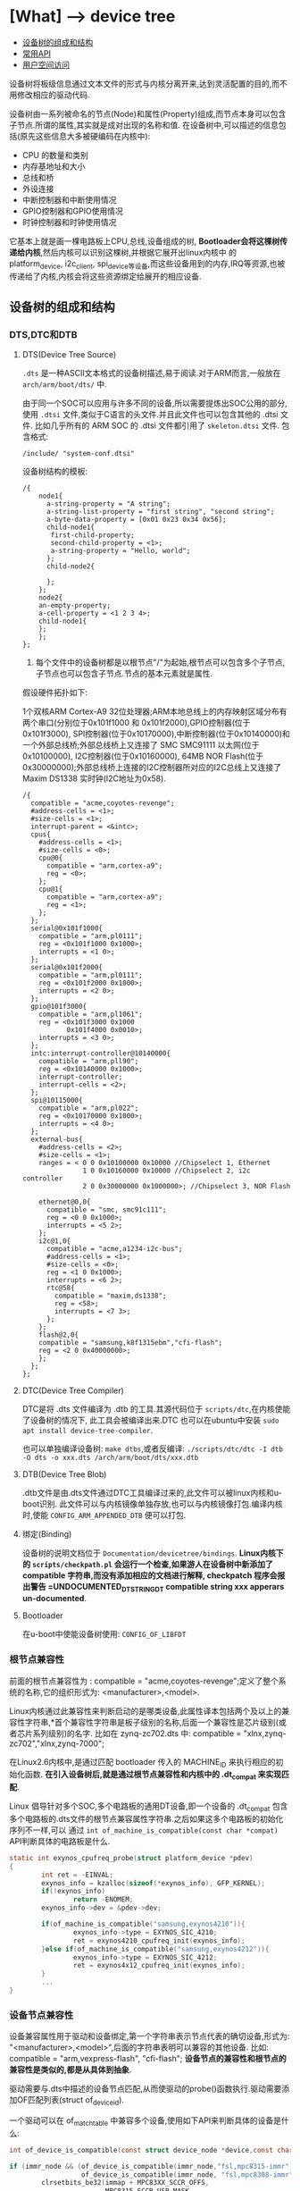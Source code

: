 * [What] --> device tree

- [[#设备树的组成和结构][设备树的组成和结构]]
- [[#常用API][常用API]]
- [[#用户空间访问][用户空间访问]]

设备树将板级信息通过文本文件的形式与内核分离开来,达到灵活配置的目的,而不用修改相应的驱动代码.

设备树由一系列被命名的节点(Node)和属性(Property)组成,而节点本身可以包含子节点.所谓的属性,其实就是成对出现的名称和值.
在设备树中,可以描述的信息包括(原先这些信息大多被硬编码在内核中):
- CPU 的数量和类别
- 内存基地址和大小
- 总线和桥
- 外设连接
- 中断控制器和中断使用情况
- GPIO控制器和GPIO使用情况
- 时钟控制器和时钟使用情况
它基本上就是画一棵电路板上CPU,总线,设备组成的树, *Bootloader会将这棵树传递给内核*,然后内核可以识别这棵树,并根据它展开出linux内核中
的 platform_device, i2c_client, spi_device等设备,而这些设备用到的内存,IRQ等资源,也被传递给了内核,内核会将这些资源绑定给展开的相应设备.
** 设备树的组成和结构
*** DTS,DTC和DTB
**** DTS(Device Tree Source)
=.dts= 是一种ASCII文本格式的设备树描述,易于阅读.对于ARM而言,一般放在 =arch/arm/boot/dts/= 中.

由于同一个SOC可以应用与许多不同的设备,所以需要提炼出SOC公用的部分,使用 =.dtsi= 文件,类似于C语言的头文件.并且此文件也可以包含其他的 .dtsi 文件.
比如几乎所有的 ARM SOC 的 .dtsi 文件都引用了 =skeleton.dtsi= 文件.
包含格式:
#+begin_example
/include/ "system-conf.dtsi"
#+end_example

设备树结构的模板:
#+begin_example
/{
    node1{
      a-string-property = "A string";
      a-string-list-property = "first string", "second string";
      a-byte-data-property = [0x01 0x23 0x34 0x56];
      child-node1{
       first-child-property;
       second-child-property = <1>;
       a-string-property = "Hello, world";
      };
      child-node2{
      
      };
    };
    node2{
    an-empty-property;
    a-cell-property = <1 2 3 4>;
    child-node1{
    };
    };
};
#+end_example
1. 每个文件中的设备树都是以根节点"/"为起始,根节点可以包含多个子节点,子节点也可以包含子节点.节点的基本元素就是属性.

假设硬件拓扑如下:

1个双核ARM Cortex-A9 32位处理器;ARM本地总线上的内存映射区域分布有两个串口(分别位于0x101f1000 和 0x101f2000),GPIO控制器(位于0x101f3000),
SPI控制器(位于0x10170000),中断控制器(位于0x10140000)和一个外部总线桥;外部总线桥上又连接了 SMC SMC91111 以太网(位于 0x10100000), I2C控制器(位于0x10160000),
64MB NOR Flash(位于0x30000000);外部总线桥上连接的I2C控制器所对应的I2C总线上又连接了Maxim DS1338 实时钟(I2C地址为0x58).
#+begin_example
/{
  compatible = "acme,coyotes-revenge";
  #address-cells = <1>;
  #size-cells = <1>;
  interrupt-parent = <&intc>;
  cpus{
    #address-cells = <1>;
    #size-cells = <0>;
    cpu@0{
      compatible = "arm,cortex-a9";
      reg = <0>;
    };
    cpu@1{
      compatible = "arm,cortex-a9";
      reg = <1>;
    };
  };
  serial@0x101f1000{
    compatible = "arm,pl0111";
    reg = <0x101f1000 0x1000>;
    interrupts = <1 0>;
  };
  serial@0x101f2000{
    compatible = "arm,pl0111";
    reg = <0x101f2000 0x1000>;
    interrupts = <2 0>;
  };
  gpio@101f3000{
    compatible = "arm,pl1061";
    reg = <0x101f3000 0x1000
           0x101f4000 0x0010>;
    interrupts = <3 0>;
  };
  intc:interrupt-controller@10140000{
    compatible = "arm,pll90";
    reg = <0x10140000 0x1000>;
    interrupt-controller;
    interrupt-cells = <2>;
  };
  spi@10115000{
    compatible = "arm,pl022";
    reg = <0x10170000 0x1000>;
    interrupts = <4 0>;
  };
  external-bus{
    #address-cells = <2>;
    #size-cells = <1>;
    ranges = < 0 0 0x10100000 0x10000 //Chipselect 1, Ethernet
               1 0 0x10160000 0x10000 //Chipselect 2, i2c controller
               2 0 0x30000000 0x1000000>; //Chipselect 3, NOR Flash

    ethernet@0,0{
      compatible = "smc, smc91c111";
      reg = <0 0 0x1000>;
      interrupts = <5 2>;
    };
    i2c@1,0{
      compatible = "acme,a1234-i2c-bus";
      #address-cells = <1>;
      #size-cells = <0>;
      reg = <1 0 0x1000>;
      interrupts = <6 2>;
      rtc@58{
        compatible = "maxim,ds1338";
        reg = <58>;
        interrupts = <7 3>;
      };
    };
    flash@2,0{
    compatible = "samsung,k8f1315ebm","cfi-flash";
    reg = <2 0 0x40000000>;
    };
  };
};
#+end_example

**** DTC(Device Tree Compiler)
DTC是将 .dts 文件编译为 .dtb 的工具.其源代码位于 =scripts/dtc=,在内核使能了设备树的情况下,
此工具会被编译出来.DTC 也可以在ubuntu中安装 =sudo apt install device-tree-compiler=.

也可以单独编译设备树: =make dtbs=,或者反编译: =./scripts/dtc/dtc -I dtb -O dts -o xxx.dts /arch/arm/boot/dts/xxx.dtb=

**** DTB(Device Tree Blob)
.dtb文件是由.dts文件通过DTC工具编译过来的,此文件可以被linux内核和u-boot识别.
此文件可以与内核镜像单独存放,也可以与内核镜像打包.编译内核时,使能 =CONFIG_ARM_APPENDED_DTB= 便可以打包.
**** 绑定(Binding)
设备树的说明文档位于 =Documentation/devicetree/bindings=.
*Linux内核下的 =scripts/checkpath.pl= 会运行一个检查,如果游人在设备树中新添加了 compatible 字符串,而没有添加相应的文档进行解释, checkpatch 程序会报出警告 =UNDOCUMENTED_DT_STRINGDT compatible string xxx
apperars un-documented*.
**** Bootloader
在u-boot中使能设备树使用: =CONFIG_OF_LIBFDT=

*** 根节点兼容性
前面的根节点兼容性为 :  compatible = "acme,coyotes-revenge";定义了整个系统的名称,它的组织形式为: <manufacturer>,<model>.

Linux内核通过此兼容性来判断启动的是哪类设备,此属性译本包括两个及以上的兼容性字符串,*首个兼容性字符串是板子级别的名称,后面一个兼容性是芯片级别(或者芯片系列级别)的名字.
比如在 zynq-zc702.dts 中: compatible = "xlnx,zynq-zc702","xlnx,zynq-7000";

在Linux2.6内核中,是通过匹配 bootloader 传入的 MACHINE_ID 来执行相应的初始化函数. *在引入设备树后,就是通过根节点兼容性和内核中的 .dt_compat 来实现匹配*.

Linux 倡导针对多个SOC,多个电路板的通用DT设备,即一个设备的 .dt_compat 包含多个电路板的.dts文件的根节点兼容属性字符串.之后如果这多个电路板的初始化序列不一样,可以
通过 =int of_machine_is_compatible(const char *compat)= API判断具体的电路板是什么.
#+BEGIN_SRC C
static int exynos_cpufreq_probe(struct platform_device *pdev)
{
        int ret = -EINVAL;
        exynos_info = kzalloc(sizeof(*exynos_info), GFP_KERNEL);
        if(!exynos_info)
                return -ENOMEM;
        exynos_info->dev = &pdev->dev;

        if(of_machine_is_compatible("samsung,exynos4210")){
                exynos_info->type = EXYNOS_SIC_4210;
                ret = exynos4210_cpufreq_init(exynos_info);
        }else if(of_machine_is_compatible("samsung,exynos4212")){
                exynos_info->type = EXYNOS_SIC_4212;
                ret = exynos4x12_cpufreq_init(exynos_info);
        }
        ...
}
#+END_SRC
*** 设备节点兼容性
设备兼容属性用于驱动和设备绑定,第一个字符串表示节点代表的确切设备,形式为: "<manufacturer>,<model>",后面的字符串表明可以兼容的其他设备.
比如: compatible = "arm,vexpress-flash", "cfi-flash"; *设备节点的兼容性和根节点的兼容性是类似的,都是从具体到抽象*.

驱动需要与.dts中描述的设备节点匹配,从而使驱动的probe()函数执行.驱动需要添加OF匹配列表(struct of_device_id).

一个驱动可以在 of_match_table 中兼容多个设备,使用如下API来判断具体的设备是什么:
#+BEGIN_SRC C
int of_device_is_compatible(const struct device_node *device,const char *compat);

if (immr_node && (of_device_is_compatible(immr_node,"fsl,mpc8315-immr") ||
                  of_device_is_compatible(immr_node, "fsl,mpc8308-immr")))
        clrsetbits_be32(immap + MPC83XX_SCCR_OFFS,
                        MPC8315_SCCR_USB_MASK,
                        MPC8315_SCCR_USB_DRCM_01);
else
        clrsetbits_be32(immap + MPC83XX_SCCR_OFFS,
                        MPC83XX_SCCR_USB_MASK,
                        MPC83XX_SCCR_USB_DRCM_11);
#+END_SRC

除了使用 of_device_is_compatible() 以外,还可以使用 *私有数据绑定的方法* 来匹配不同的设备.
#+BEGIN_SRC C
struct l2c_init_data{
        const char *type;
        unsigned num_lock;
        .....
};
#define L2C_ID(name, fns) {.compatible = name, .data = (void *)&fns}
static const struct of_device_id l2x0_ids[] __initconst = {
        L2C_ID("arm,l210-cache", of_l2c210_data),
        L2C_ID("arm,l220-cache", of_l2c220_data),
        ....
};
int __init l2x0_of_init(u32 aux_val, u32 aux_mask)
{
        const struct l2c_init_data *data;
        struct device_node *np;
        np = of_find_matching_node(NULL, l2x0_ids);
        if(!np)
                return -ENODEV;
        ....
                data = of_match_node(l2x0_ids, np)->data;
};
#+END_SRC
通过这种方法,驱动可以把与某个设备兼容的私有数据寻找出来,体现了一种面向对象的设计思想,避免了大量的 if,else.

*** 设备节点及lable命名
[[https://www.power.org][命名规范]]
节点命名的格式: <name>[@<unit-address>]; <>中的内容是必选,[]中作为可选.
- <name> 为ASCII 字符串,多个同类设备节点的name可以一样,但unit-address要不一样.
- @<unit-address> 为设备的起始地址.也经常在对应节点的 reg 属性中给出.对于挂在内存空间的设备,此地址直接代表在内存中的地址.
对于挂在I2C总线上的外设,@后面一般跟的是从设备的I2C地址.

可以给设备节点添加 label,之后可以通过 &label 的形式访问这个label.

同时设备树支持C语言的预处理过程,所以设备树中可以包含头文件并使用宏定义.

*** 地址编码
**** address-cells,size-cells
#+begin_example
#address-cells = <num>;
#size-cells = <num>;
#+end_example
代表 reg 属性的 *每一对表现格式*,是由几个地址配几个范围.
*注意*:
在当前节点下所设置的这两个属性, *只影响到子节点*.

**** reg
- 格式: reg = <address1 length1 [address2 length2] [address3 length3] ..>;
其中 address length 代表设备的起始地址及其使用范围.
address 为一个或多个的32位整型(即 cell),length则意味着从 address 到 address+length-1.
**** ranges
如果设备经过总线桥与CPU连接,其 address 往往需要经过转换才能对应CPU的内存映射.
如之前的 external-bus 所示:
#+begin_example
ranges = <0 0 0x10100000 0x10000
          1 0 0x10160000 0x10000
          2 0 0x30000000 0x1000000>;
#+end_example
ranges 是地址转换表,其中的每个项目是一个子地址,父地址以及在子地址空间的大小映射.
*映射表中的子地址,父地址分别采用子地址空间的 #address-cells 和父地址空间的 #address-cells.*

对于本例而言,子地址空间的 #address-cells = 2,父地址空间的 #address-cells = 1,因此 0 0 0x10100000 0x10000
的前2个cell为 external-bus 桥后external-bus上片选0偏移为0,第3个cell表示external-bus上片选0偏移0的地址空间被映射到CPU
的本地总线的 0x10100000 位置,第4个cell表示映射的大小为0x10000.
*** 中断连接
对于中断控制器而言,它提供如下属性:
- interrupt-controller 此属性为空,中断控制器应该加上此属性表明自己的身份
- #interrupt-cells = <num> 与#address-cells 和 #size-cells 相似,表明连接此中断控制器的设备的中断属性的cell大小
对于普通设备,与中断相关的属性还包括:
- interrupt-parent = <&intc> 指定此设备所依附的中断控制器的 phandle,当节点没有此属性时,则从父节点继承.
- interrupt = <val> 指定中断号,触发方式等.其值的个数由 interrupt-cells 指定,而具体的意义由驱动决定.在相应的绑定文档也会说明
一个设备还可能会用到多个中断号.对于ARM GIC而言,若某设备使用了 SPI的168,169号两个中断,且都是高电平触发,则定义为 interrupts = <0 168 4>,<0 169 4>;
获取中断号可以通过 =platform_get_irq= 直接获取,也可以通过名称获取,如下:
#+BEGIN_SRC C
edma0: dma-controller@40018000{
        #dma-cells = <2>;
        compatible = "fsl,vf610-edma";
        reg = <0x40018000 0x2000>,
                <0x40024000 0x1000>,
                <0x40025000 0x1000>;
        interrupts = <0 8 IRQ_TYPE_LEVEL_HIGH>,
                <0 9 IRQ_TYPE_LEVEL_HIGH>;
        interrupt-names = "edma-tx","edma-err";
        dma-channels = <32>;
        clock-names = "dmamux0","dmamux1";
        ....
};
static int
fsl_edma_irq_init(struct platform_device *pdev,struct fsl_edma_engine *fsl_edma)
{
        fsl_edma->txirq = platform_get_irq_byname(pdev,"edma-tx");
        fsl_edma->errirq = platform_get_irq_byname(pdev,"edma-err");
}

#+END_SRC
*** GPIO,时钟,pinmux连接
**** GPIO
对于CPIO控制器而言,其对应的设备节点需要声明 =gpio-controller= 属性,并设置 =#gpio-cells= 大小.
#gpio-cells 中第一个cell为GPIO号,第2个为GPIO极性.
#+begin_example
gpio0: gpio@e00a000{
  compatible = "xlnx,zynq-gpio-1.0";
  #gpio-cells = <2>;
  #interrupt-cells = <2>;
  clocks = <&clkc 42>;
  gpio-controller;
  interrupt-controller;
  interrupt-parent = <&intc>;
  interrupts = <0 20 4>;
  reg = <0xe000a000 0x1000>;
};
#+end_example
使用GPIO设备则通过定义命名 xxx-gpios 属性来引用GPIO控制器的设备节点,
#+begin_example
sdhci@c8000400{
status = "okay";
cd-gpios = <&gpio01 0>;
wp-gpios = <&gpio02 0>;
power-gpios = <&gpio03 0>;
bus-width = <4>;
};
#+end_example
设备驱动通过如下方法来获取GPIO:
#+BEGIN_SRC C

//在.dts和设备驱动不关心GPIO名字的情况下,也可以通过of_get_gpio() 获取
static inline int of_get_gpio(struct device_node *np,int index);

static inline int of_get_named_gpio(struct device_node *np, const char *propname, int index);

cd_gpio = of_get_named_gpio(np, "cd-gpios", 0);
wp_gpio = of_get_named_gpio(np, "wp-gpios", 0);
power_gpio = of_get_named_gpio(np, "power-gpios", 0);
#+END_SRC
**** 时钟
与GPIO类似,时钟控制器的节点被使用时钟的模块引用:
#+begin_example
clocks = <&clks 138>,<&clks 140>,<&clks 141>;//数字与相应时钟驱动中的CLK表的顺序对应
clock-names = "uart","general","noc";
#+end_example
而驱动中则使用上述的clock-names属性作为clk_get()或devm_clk_get()的第二个参数来申请时钟:
#+BEGIN_SRC C
devm_clk_get(&pdev-dev, "general");
#+END_SRC
CLK表作为宏定义到了 =arch/arm/boot/dts/include/dt-bindings/clock= 中,所以设备树也可以使用宏来引用.
** 常用API
*** 寻找节点
#+BEGIN_SRC C
//一般from和type为NULL,查找与compatible匹配的节点
struct device_node *of_find_compatible_node(struct device_node *from, const char *type,
                                            const char *compatible);
#+END_SRC
*** 读取属性
#+BEGIN_SRC C
//从节点np处获取propname属性的值并存储于缓存 out_values
int of_property_read_u8_array(const struct device_node *np,const char *propname,
                              u8 *out_values, size_t sz);
int of_property_read_u16_array(const struct device_node *np,const char *propname,
                              u16 *out_values, size_t sz);
int of_property_read_u32_array(const struct device_node *np,const char *propname,
                              u32 *out_values, size_t sz);
int of_property_read_u64_array(const struct device_node *np,const char *propname,
                              u64 *out_values, size_t sz);


//从节点np处获取propname属性的一个值并存储于缓存 out_values
int of_property_read_u8(const struct device_node *np,const char *propname,
                         u8 *out_values);
int of_property_read_u16(const struct device_node *np,const char *propname,
                         u16 *out_values);
int of_property_read_u32(const struct device_node *np,const char *propname,
                         u32 *out_values);
int of_property_read_u64(const struct device_node *np,const char *propname,
                              u64 *out_values);

//获取字符串
int of_property_read_string(struct device_node *np, const char *propname, const char **outstring);
int of_property_read_string_indec(struct device_node *np, const char *propname,
                                  int index,const char **outstring);

//获取bool值,属性存在返回true
static inline bool of_property_read_bool(const struct device_node *np, const char *propname);
#+END_SRC
*** 内存映射
#+BEGIN_SRC C
//通过设备节点进行设备的内存映射,可以代替 ioremap()
void __iomem *of_iomap(struct device_node *node, int index);

//通过设备节点获取对应内存的资源
int of_address_to_resource(struct device_node *dev,int index, struct resource *r);
#+END_SRC
*** 解析中断
#+BEGIN_SRC C
//通过设备树获得设备中断号
unsigned int irq_of_parse_and_map(struct device_node *dev, int index);
#+END_SRC
*** 获取节点对应的 platform_device
#+BEGIN_SRC C
struct platform_device *of_find_device_by_node(struct device_node *np);
//获取 platform_device 对应的节点
static int sirfsoc_dma_probe(struct platform_device *op)
{
        struct device_node *dn = op->dev.of_node;
}
#+END_SRC
** 用户空间访问
为了能够验证设备树的加载实际情况，可以查看 =/sys/firmware/devicetree/base/= 文件夹下的树形结构。

同时在 =/sys/bus/*/devices/**/= 下的 =of_node= 文件会产生一个与设备树文件的符号链接，并且当此设备与对应的驱动绑定后，会有一个 =driver= 文件的符号链接指向驱动文件